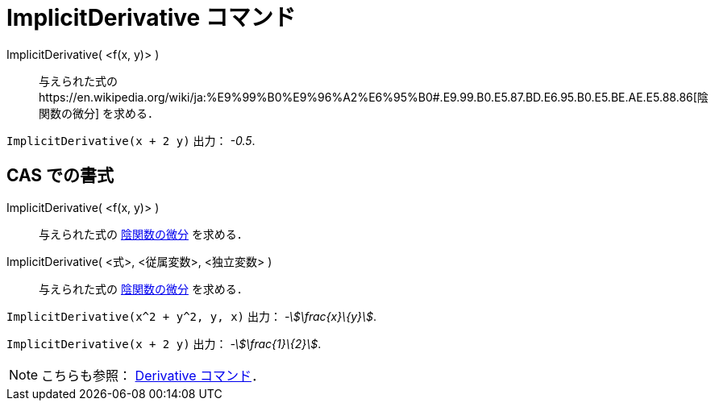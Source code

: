 = ImplicitDerivative コマンド
ifdef::env-github[:imagesdir: /ja/modules/ROOT/assets/images]

ImplicitDerivative( <f(x, y)> )::
  与えられた式のhttps://en.wikipedia.org/wiki/ja:%E9%99%B0%E9%96%A2%E6%95%B0#.E9.99.B0.E5.87.BD.E6.95.B0.E5.BE.AE.E5.88.86[陰関数の微分]
  を求める．

[EXAMPLE]
====

`++ImplicitDerivative(x + 2 y)++` 出力： _-0.5_.

====

== CAS での書式

ImplicitDerivative( <f(x, y)> )::
  与えられた式の
  https://en.wikipedia.org/wiki/ja:%E9%99%B0%E9%96%A2%E6%95%B0#.E9.99.B0.E5.87.BD.E6.95.B0.E5.BE.AE.E5.88.86[陰関数の微分]
  を求める．
ImplicitDerivative( <式>, <従属変数>, <独立変数> )::
  与えられた式の
  https://en.wikipedia.org/wiki/ja:%E9%99%B0%E9%96%A2%E6%95%B0#.E9.99.B0.E5.87.BD.E6.95.B0.E5.BE.AE.E5.88.86[陰関数の微分]
  を求める．

[EXAMPLE]
====

`++ImplicitDerivative(x^2 + y^2, y, x)++` 出力： _-stem:[\frac{x}\{y}]_.

====

[EXAMPLE]
====

`++ImplicitDerivative(x + 2 y)++` 出力： _-stem:[\frac{1}\{2}]_.

====

[NOTE]
====

こちらも参照： xref:/commands/Derivative.adoc[Derivative コマンド]．

====
